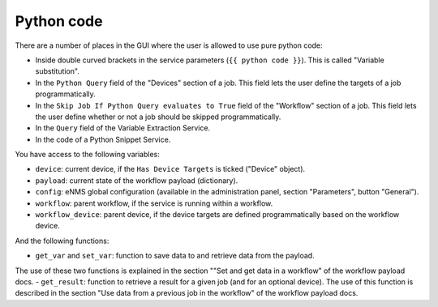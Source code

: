 ===========
Python code
===========

There are a number of places in the GUI where the user is allowed to use pure python code:

- Inside double curved brackets in the service parameters (``{{ python code }}``). This is called "Variable substitution".
- In the ``Python Query`` field of the "Devices" section of a job. This field lets the user define the targets of a job programmatically.
- In the ``Skip Job If Python Query evaluates to True`` field of the "Workflow" section of a job. This field lets the user define whether or not a job should be skipped programmatically.
- In the ``Query`` field of the Variable Extraction Service.
- In the code of a Python Snippet Service.

You have access to the following variables:

- ``device``: current device, if the ``Has Device Targets`` is ticked ("Device" object).
- ``payload``: current state of the workflow payload (dictionary).
- ``config``: eNMS global configuration (available in the administration panel, section "Parameters", button "General").
- ``workflow``: parent workflow, if the service is running within a workflow.
- ``workflow_device``: parent device, if the device targets are defined programmatically based on the workflow device.

And the following functions:

- ``get_var`` and ``set_var``: function to save data to and retrieve data from the payload.
The use of these two functions is explained in the section ""Set and get data in a workflow" of the workflow payload docs.
- ``get_result``: function to retrieve a result for a given job (and for an optional device).
The use of this function is described in the section "Use data from a previous job in the workflow" of the workflow payload docs.
